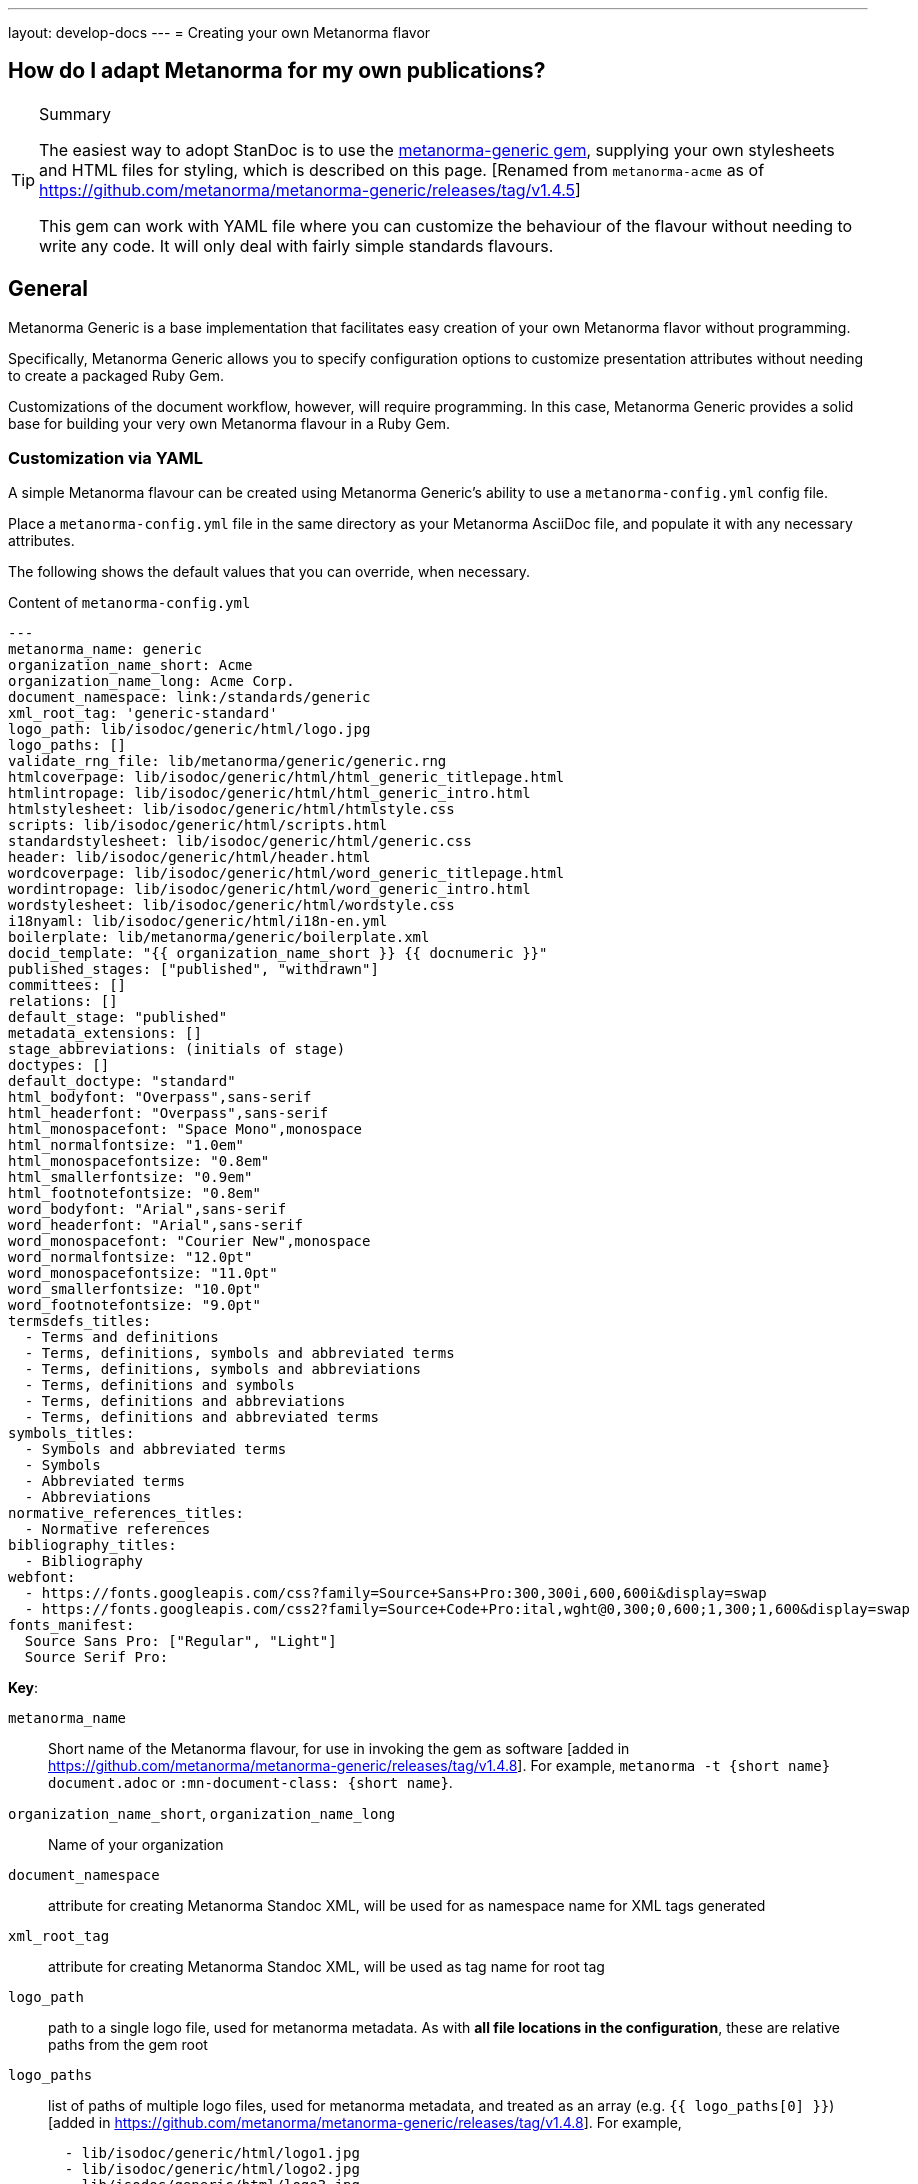 ---
layout: develop-docs
---
= Creating your own Metanorma flavor

== How do I adapt Metanorma for my own publications?

[TIP]
====
.Summary
The easiest way to adopt StanDoc is to use the
https://github.com/metanorma/metanorma-generic[metanorma-generic gem],
supplying your own stylesheets and HTML files for styling,
which is described on this page.
{blank}[Renamed from `metanorma-acme` as of https://github.com/metanorma/metanorma-generic/releases/tag/v1.4.5]

This gem can work with YAML file where you can customize the behaviour of the
flavour without needing to write any code. It will only deal with
fairly simple standards flavours.
====

== General

Metanorma Generic is a base implementation that facilitates easy creation
of your own Metanorma flavor without programming.

Specifically, Metanorma Generic allows you to specify configuration options
to customize presentation attributes without needing to create a
packaged Ruby Gem.

Customizations of the document workflow, however, will require
programming. In this case, Metanorma Generic provides a solid base
for building your very own Metanorma flavour in a Ruby Gem.


[[yaml-config]]
=== Customization via YAML

A simple Metanorma flavour can be created using Metanorma Generic's
ability to use a `metanorma-config.yml` config file.

Place a `metanorma-config.yml` file in the same directory as your Metanorma
AsciiDoc file, and populate it with any necessary attributes.

The following shows the default values that you can override, when necessary.

.Content of `metanorma-config.yml`
[source,yaml]
----
---
metanorma_name: generic
organization_name_short: Acme
organization_name_long: Acme Corp.
document_namespace: link:/standards/generic
xml_root_tag: 'generic-standard'
logo_path: lib/isodoc/generic/html/logo.jpg
logo_paths: []
validate_rng_file: lib/metanorma/generic/generic.rng
htmlcoverpage: lib/isodoc/generic/html/html_generic_titlepage.html
htmlintropage: lib/isodoc/generic/html/html_generic_intro.html
htmlstylesheet: lib/isodoc/generic/html/htmlstyle.css
scripts: lib/isodoc/generic/html/scripts.html
standardstylesheet: lib/isodoc/generic/html/generic.css
header: lib/isodoc/generic/html/header.html
wordcoverpage: lib/isodoc/generic/html/word_generic_titlepage.html
wordintropage: lib/isodoc/generic/html/word_generic_intro.html
wordstylesheet: lib/isodoc/generic/html/wordstyle.css
i18nyaml: lib/isodoc/generic/html/i18n-en.yml
boilerplate: lib/metanorma/generic/boilerplate.xml
docid_template: "{{ organization_name_short }} {{ docnumeric }}"
published_stages: ["published", "withdrawn"]
committees: []
relations: []
default_stage: "published"
metadata_extensions: []
stage_abbreviations: (initials of stage)
doctypes: []
default_doctype: "standard"
html_bodyfont: "Overpass",sans-serif
html_headerfont: "Overpass",sans-serif
html_monospacefont: "Space Mono",monospace
html_normalfontsize: "1.0em"
html_monospacefontsize: "0.8em"
html_smallerfontsize: "0.9em"
html_footnotefontsize: "0.8em"
word_bodyfont: "Arial",sans-serif
word_headerfont: "Arial",sans-serif
word_monospacefont: "Courier New",monospace
word_normalfontsize: "12.0pt"
word_monospacefontsize: "11.0pt"
word_smallerfontsize: "10.0pt"
word_footnotefontsize: "9.0pt"
termsdefs_titles:
  - Terms and definitions
  - Terms, definitions, symbols and abbreviated terms
  - Terms, definitions, symbols and abbreviations
  - Terms, definitions and symbols
  - Terms, definitions and abbreviations
  - Terms, definitions and abbreviated terms
symbols_titles:
  - Symbols and abbreviated terms
  - Symbols
  - Abbreviated terms
  - Abbreviations
normative_references_titles:
  - Normative references
bibliography_titles:
  - Bibliography
webfont:
  - https://fonts.googleapis.com/css?family=Source+Sans+Pro:300,300i,600,600i&display=swap
  - https://fonts.googleapis.com/css2?family=Source+Code+Pro:ital,wght@0,300;0,600;1,300;1,600&display=swap
fonts_manifest:
  Source Sans Pro: ["Regular", "Light"]
  Source Serif Pro:
----

*Key*:

`metanorma_name`:: Short name of the Metanorma flavour,
for use in invoking the gem as software [added in https://github.com/metanorma/metanorma-generic/releases/tag/v1.4.8].
For example, `metanorma -t {short name} document.adoc` or `:mn-document-class: {short name}`.

`organization_name_short`, `organization_name_long`:: Name of your organization

`document_namespace`:: attribute for creating Metanorma Standoc XML, will be used for as namespace name for XML tags generated

`xml_root_tag`:: attribute for creating Metanorma Standoc XML, will be used as tag name for root tag

`logo_path`:: path to a single logo file, used for metanorma metadata. As with *all file locations in the configuration*, these are relative paths from the gem root

`logo_paths`:: list of paths of multiple logo files, used for metanorma metadata, and treated as an array (e.g. `{{ logo_paths[0] }}`) [added in https://github.com/metanorma/metanorma-generic/releases/tag/v1.4.8]. For example,
+
--
[source,yaml]
----
  - lib/isodoc/generic/html/logo1.jpg
  - lib/isodoc/generic/html/logo2.jpg
  - lib/isodoc/generic/html/logo3.jpg
----
--

`validate_rng_file`:: validation file with rules used in your flavour, see https://github.com/metanorma/metanorma-generic/blob/main/lib/metanorma/generic/generic.rng[`generic.rng`] for example. This and all other file directory paths are relative to the gem root.

`htmlcoverpage`, `htmlintropage`, `htmlstylesheet`, `scripts`::
paths used for styling HTML output files.
Accepts a path to a CSS (`.css`) or SASS/SCSS (`.sass`, `.scss`) file.
+
.Examples available at the `metanorma-generic` gem
[example]
====
See examples at the https://github.com/metanorma/metanorma-generic/tree/main/lib/isodoc/generic/html[`metanorma-generic` gem].
====
+
[NOTE]
--
In order to use SASS/SCSS stylesheets (`.sass`, `.scss`), which can include
variables like `html_bodyfont` and `html_headerfont`, require the `sassc` gem to
compile such files into normal CSS (`.css`). You will need to add the line `gem
"sassc"` to your `Gemfile` to achieve this.

Alternatively, you can provide a pure CSS (`.css`) stylesheet by resolving all
variables inside a SASS/SCSS stylesheet. e.g. resolve all the `$` variables by
filling in CSS-compliant values.
--

`wordcoverpage`, `wordintropage`, `wordstylesheet`, `header`:: paths used for styling word output files.
+
.Examples available at the `metanorma-generic` gem
[example]
====
See examples at the https://github.com/metanorma/metanorma-generic/tree/main/lib/isodoc/generic/html[`metanorma-generic` gem].
====

`docid_template`:: template to generate a document identifier, using
https://shopify.github.io/liquid/[Liquid template language], and metadata values
(see link:/develop/topics/metadata-and-boilerplate/#default-metadata[Default metadata values]);
the config file values can also be used in the Liquid template [added in https://github.com/metanorma/metanorma-generic/releases/tag/v1.4.1].

`i18nyaml`:: YAML file to be used for internationalisation and
labels [added in https://github.com/metanorma/metanorma-generic/releases/tag/v1.6.3].
+
The configuration may instead be a hash of language abbreviations to
files [added in https://github.com/metanorma/metanorma-generic/releases/tag/v1.6.4].
+
.Setting `i18nyaml` to point to language files
[example]
====
[source,yaml]
----
  en: yaml-en.yml
  fr: yaml-fr.yml
----
====

`boilerplate`:: Predefined text file for inclusion in Metanorma XML [added in https://github.com/metanorma/metanorma-generic/releases/tag/v1.6.4].
The configuration may be a single file, or a hash of language abbreviations to
files, as with `i18nyaml`. For the format of boilerplate files, see link:/develop/topics/metadata-and-boilerplate/#boilerplate[Predefined text].

`published_stages`:: list of stages considered published

`committees`:: list of legal committee values [added in https://github.com/metanorma/metanorma-generic/releases/tag/v1.6.4]

`relations`:: list of recognised relations to other documents, expressed through document attributes [added in https://github.com/metanorma/metanorma-generic/releases/tag/v1.6.4]

`stage_abbreviations`:: hash of stages and their corresponding abbreviations. If not supplied, the initials of the stage are used, as is the default for Metanorma. This structure is used to configure stages.

`doctypes`:: array or hash of legal document types [added in https://github.com/metanorma/metanorma-generic/releases/tag/v1.4.8].
If it is an array, only the document types are given; if it is a hash [added in https://github.com/metanorma/metanorma-generic/releases/tag/v1.7.3],
the document types are mapped to abbreviations.
+
.Defining doctypes in an array
[example]
====
[source,yaml]
----
doctypes:
  - standard
  - guide
----
====
+
.Defining doctypes in a hash
[example]
====
[source,yaml]
----
doctypes:
  standard:
  guide: G
----
====

`default_doctype`:: default doctype [added in https://github.com/metanorma/metanorma-generic/releases/tag/v1.4.8]. If not supplied, the first element of doctypes is used; if that is not supplied either, "standard" is used.

`html_bodyfont`:: The default font to use in HTML output for body text [added in https://github.com/metanorma/metanorma-generic/releases/tag/v1.4.4].

`html_headerfont`:: The default font to use in HTML output for headers [added in https://github.com/metanorma/metanorma-generic/releases/tag/v1.4.4].

`html_monospacefont`:: The default font to use in HTML output for monospace text [added in https://github.com/metanorma/metanorma-generic/releases/tag/v1.4.4].

`html_normalfontsize`:: The font size to use in HTML output for body text [added in https://github.com/metanorma/metanorma-generic/releases/tag/v1.8.0].

`html_monospacefontsize`::  The font size to use in HTML output for monospace text [added in https://github.com/metanorma/metanorma-generic/releases/tag/v1.8.0].

`html_smallerfontsize`::  The font size to use in HTML output for smaller than body text [added in https://github.com/metanorma/metanorma-generic/releases/tag/v1.8.0].

`html_footnotefontsize`:: The font size to use in HTML output for footnotes [added in https://github.com/metanorma/metanorma-generic/releases/tag/v1.8.0].

`word_bodyfont`:: The default font to use in DOC output for body text [added in https://github.com/metanorma/metanorma-generic/releases/tag/v1.4.4].

`word_headerfont`:: The default font to use in DOC output for headers [added in https://github.com/metanorma/metanorma-generic/releases/tag/v1.4.4].

`word_monospacefont`:: The default font to use in DOC output for monospace text [added in https://github.com/metanorma/metanorma-generic/releases/tag/v1.4.4].

`word_normalfontsize`:: The font size to use in DOC output for body text [added in https://github.com/metanorma/metanorma-generic/releases/tag/v1.8.0].

`word_monospacefontsize`:: The font size to use in DOC output for monospace text [added in https://github.com/metanorma/metanorma-generic/releases/tag/v1.8.0].

`word_smallerfontsize`:: The font size to use in DOC output for smaller than body text [added in https://github.com/metanorma/metanorma-generic/releases/tag/v1.8.0].

`word_footnotefontsize`:: The font size to use in DOC output for footnotes [added in https://github.com/metanorma/metanorma-generic/releases/tag/v1.8.0].

`metadata_extensions`:: A set of fields to be added to `bibdata/ext` for the document, as metadata. These can be entered in one of two formats:

** A list of single-value fields to add to `bibdata/ext` for the document, as metadata; they will be populated through document attributes with the same name [added in https://github.com/metanorma/metanorma-generic/releases/tag/v1.4.7].
+
.Example of metadata extensions
[example]
====
[source,yaml]
----
metadata_extensions:
  - security
  - comment-period
----
====

** A nested list of fields, representing the target XML structure [added in https://github.com/metanorma/metanorma-generic/releases/tag/v1.7.1]. Each field corresponds to the corresponding document attribute. CSV-delimited values can be indicated with the special key `_list: true`; fields to be treated as attributes, with `_attribute: true`. If the field is to have a different name in the XML structure, that name is given with the special key `_output`. For example:
+
--
[source,yaml]
----
metadata_extensions:
  comment-period:
    comment-period-type:
        _output: type
        _attribute: true
    comment-period-from:
        _output: from
        _list: true
    comment-period-to:
         _output: to
    reply-to:
  security:
----

given the Metanorma AsciiDoc document attributes:

[source,asciidoc]
----
:comment-period-from: A,B,C
:comment-period-to: D
:comment-period-type: E
:reply-to: F
:security: X
----

will generate the metadata extensions:

[source,xml]
----
<ext>
  <comment-period type="E">
    <from>A</from>
    <from>B</from>
    <from>C</from>
    <to>D</to>
    <reply-to>F</reply-to>
  </comment-period>
  <security>X</security>
</ext>
----
--

** The Liquid metadata template exports `/bibdata/ext` as a Ruby object under
`metadata_extensions` [added in https://github.com/metanorma/metanorma-generic/releases/tag/v1.7.1],
in order to preserve its structure; so the foregoing example maps to:
+
--
[source,ruby]
----
:metadata_extensions=>{
  "comment-period_type"=>"E",
  "comment-period"=>{
    "from"=>["A", "B", "C"],
    "to"=>"D",
     "reply-to"=>"F"
   },
   "security"=>"X"}
----
--


`webfont`:: A list of URLs of web fonts, to be loaded into HTML
output [added in https://github.com/metanorma/metanorma-generic/releases/tag/v1.4.8].
+
.Setting webfonts
[example]
====
[source,yaml]
----
- https://fonts.googleapis.com/css?family=Source+Sans+Pro:300,300i,600,600i&display=swap
- https://fonts.googleapis.com/css2?family=Source+Code+Pro:ital,wght@0,300;0,600;1,300;1,600&display=swap
----
====

`termsdefs_titles`:: Titles which will be automatically recognised as introducing
Terms sections [added in https://github.com/metanorma/metanorma-generic/releases/tag/v1.4.8].

`symbols_titles`:: Titles which will be automatically recognised as introducing
Symbols/Abbreviations sections [added in https://github.com/metanorma/metanorma-generic/releases/tag/v1.4.8].

`normref_titles`:: Titles which will be automatically recognised as introducing
Normative References sections [added in https://github.com/metanorma/metanorma-generic/releases/tag/v1.4.8].

`bibliography_titles`:: Titles which will be automatically recognised as introducing
Bibliography sections [added in https://github.com/metanorma/metanorma-generic/releases/tag/v1.4.8].

`fonts_manifest`:: A listing of the fonts to be used. This list of fonts is to
be installed via
https://www.fontist.org/fontist/[Fontist] [added in https://github.com/metanorma/metanorma-generic/releases/tag/v2.7.0].
+
The listing takes the form of a Fontist Manifest: a font name that Fontist
recognises, mapped to `nil` or to an array of required font styles.


A document may specify its own `metanorma-config.yml` instance, to override that of the
gem configuration. This is done using a `:customize:` document attribute. [added in https://github.com/metanorma/metanorma-generic/releases/tag/v1.4.2]

[source,adoc]
----
= Title
:customize: config/my_metanorma.yml
----

=== Customization via Ruby Gem

==== General

Metanorma Generic also supports configuration via Ruby code.
By following the steps below you can create your own Ruby Gem for your Metanorma flavour.

NOTE: Examples are borrowed from https://github.com/metanorma/metanorma-ribose repository.


==== Step 1: Create an empty Gem

Initialize an empty Ruby Gem:

[source,sh]
----
bundle init
----

Then add `metanorma-generic` as a dependency in your `{gem-name}.gemspec` file.

`{gem-name}` is typically `metanorma-{your-flavor-name}`.

.Gem name for "Metanorma for Ribose"
[example]
====
For Metanorma Ribose, the gem name is `metanorma-ribose`.
====


==== Step 2: Create your Metanorma configuration in Ruby

In this step you will create:

* `lib/metanorma-{your-flavor-name}.rb`

`lib/metanorma-{your-flavor-name}.rb` is the entry point for your gem.

For example, this is `lib/metanorma-ribose.rb`:

.Contents of `lib/metanorma-ribose.rb`
[source,ruby]
----
Metanorma::Generic.configure do |config|
  config.organization_name_long = 'Ribose Inc.'
  config.organization_name_short = 'Ribose'
  config.document_namespace = 'https://open.ribose.com/standards/ribose'

  isodoc_rsd_html_folder = File.join(
    File.expand_path('isodoc', __dir__), 'ribose', 'html'
  )

  config.wordstylesheet = File.join(
    isodoc_rsd_html_folder, 'wordstyle.css'
  )
  config.standardstylesheet = File.join(isodoc_rsd_html_folder, 'ribose.css')
  config.header = File.join(isodoc_rsd_html_folder, 'header.html')
  config.wordcoverpage = File.join(
    isodoc_rsd_html_folder, 'word_rsd_titlepage.html'
  )
  config.wordintropage = File.join(isodoc_rsd_html_folder,
                                   'word_rsd_intro.html')
  config.htmlstylesheet = File.join(isodoc_rsd_html_folder,
                                    'htmlstyle.css')
  config.htmlcoverpage = File.join(isodoc_rsd_html_folder,
                                   'html_rsd_titlepage.html')
  config.htmlintropage = File.join(isodoc_rsd_html_folder,
                                   'html_rsd_intro.html')
  config.scripts = File.join(isodoc_rsd_html_folder, 'scripts.html')
  config.logo_path = File.join(isodoc_rsd_html_folder, 'logo.png')
  config.xml_root_tag = 'ribose-standard'

  rsd_rng_folder = File.join(File.expand_path('metanorma', __dir__), 'ribose')
  config.validate_rng_file = File.join(rsd_rng_folder, 'ribose.rng')
end

require 'metanorma/ribose'
require 'isodoc/generic'
----

In this configuration, you have to provide paths to your style definitions:

* Word Doc: using `config.word*`
* HTML: using `config.html*`

Please refer to <<yaml-config>> for a detailed explanation for each configuration option.


==== Step 3: Define your flavor in the Metanorma framework

In this step you will create these folders:

* `lib/metanorma/{your-flavor-name}/`
* `lib/isodoc/{your-flavor-name}/`

And these files:

* `lib/metanorma/{your-flavor-name}.rb`
* `lib/metanorma/{your-flavor-name}/processor.rb`
* `lib/metanorma/{your-flavor-name}/version.rb`
* `lib/metanorma/{your-flavor-name}/converter.rb`
* `lib/isodoc/{your-flavor-name}.rb`
* `lib/isodoc/{your-flavor-name}/metadata.rb`
* `lib/isodoc/{your-flavor-name}/{converter-type}.rb` (one converter per output format)

For example, in `metanorma-ribose`, you would have these files:

* `lib/metanorma/ribose.rb`
* `lib/metanorma/ribose/processor.rb`
* `lib/metanorma/ribose/version.rb`
* `lib/metanorma/ribose/converter.rb`
* `lib/isodoc/ribose.rb`
* `lib/isodoc/ribose/metadata.rb`
* `lib/isodoc/ribose/html_converter.rb`
* `lib/isodoc/ribose/word_converter.rb`


The first file `lib/metanorma/{your-flavor-name}.rb` defines your module,
and links your flavor's processor to the Metanorma processor framework, and
also your input converters.

.Contents of `lib/metanorma/ribose.rb`
[source,ruby]
----
require "metanorma"
require "metanorma/ribose/processor"
require "metanorma/ribose/converter"

module Metanorma
  module Rsd
  end
end

# This line registers your Metanorma Processor to the Metanorma Registry
Metanorma::Registry.instance.register(Metanorma::Rsd::Processor)
----


`lib/isodoc/{your-flavor-name}/metadata.rb` links your configuration
to IsoDoc by inheriting the `IsoDoc::Generic::Metadata` class:

.Contents of `lib/isodoc/ribose/metadata.rb`
[source,ruby]
----
require "isodoc"

module IsoDoc
  module Rsd
    class Metadata < IsoDoc::Generic::Metadata
      def configuration
        Metanorma::Rsd.configuration
      end
    end
  end
end
----


Inherit `IsoDoc::Generic` convertors depending on the types of outputs
your flavour wishes to support, using the previously created `Metadata`
file.

The following code from `lib/isodoc/ribose/html_convert.rb` shows an example
where the HTML convertor is inherited to provide HTML output for Ribose,
and to read in `IsoDoc::Generic::Metadata`.

.Contents of `lib/isodoc/ribose/html_convert.rb`
[source,ruby]
----
require "isodoc"
require "isodoc/generic/html_convert"
require "isodoc/ribose/metadata"

module IsoDoc
  module Rsd
    class HtmlConvert < IsoDoc::Generic::HtmlConvert
      def configuration
        Metanorma::Rsd.configuration
      end

      def metadata_init(lang, script, labels)
        @meta = Metadata.new(lang, script, labels)
      end
    end
  end
end
----

`lib/metanorma/{your-flavor-name}/processor.rb` defines your flavor's
Processor by inheriting from `Metanorma::Processor`.
This is the entry point for content processing.

.Contents of `lib/metanorma/ribose/processor.rb`
[source,ruby]
----
require "metanorma/processor"

module Metanorma
  module Rsd
    class Processor < Metanorma::Processor

      def initialize
        @short = :ribose
        @input_format = :asciidoc
        @asciidoctor_backend = :ribose
      end

      def output_formats
        super.merge(
          html: "html",
          doc: "doc",
          pdf: "pdf"
        )
      end

      def version
        "Metanorma::Rsd #{Metanorma::Rsd::VERSION}"
      end

      def input_to_isodoc(file, filename)
        Metanorma::Input::Asciidoc.new.process(file, filename, @asciidoctor_backend)
      end

      def output(isodoc_node, outname, format, options={})
        case format
        when :html
          IsoDoc::Rsd::HtmlConvert.new(options).convert(outname, isodoc_node)
        when :doc
          IsoDoc::Rsd::WordConvert.new(options).convert(outname, isodoc_node)
        when :pdf
          IsoDoc::Rsd::PdfConvert.new(options).convert(outname, isodoc_node)
        else
          super
        end
      end
    end
  end
end
----

Create the version file indicating your flavor's gem version at
`lib/metanorma/{your-flavor-name}/version.rb`

.Contents of `lib/metanorma/ribose/version.rb`
[source,ruby]
----
require "metanorma/ribose"

module Metanorma
  module Rsd
    VERSION = "0.0.1".freeze
  end
end
----


`lib/metanorma/{your-flavor-name}/converter.rb`
registers your new flavour to be used in `Metanorma::Cli`.

.Contents of `lib/metanorma/ribose/converter.rb`
[source,ruby]
----
require "metanorma/standoc/converter"
require 'metanorma/generic/converter'

module Metanorma
  module Rsd
    # A {Converter} implementation that generates Ribose output, and a document
    # schema encapsulation of the document for validation
    #
    class Converter < Metanorma::Generic::Converter
      register_for "ribose"
    end
  end
end
----
